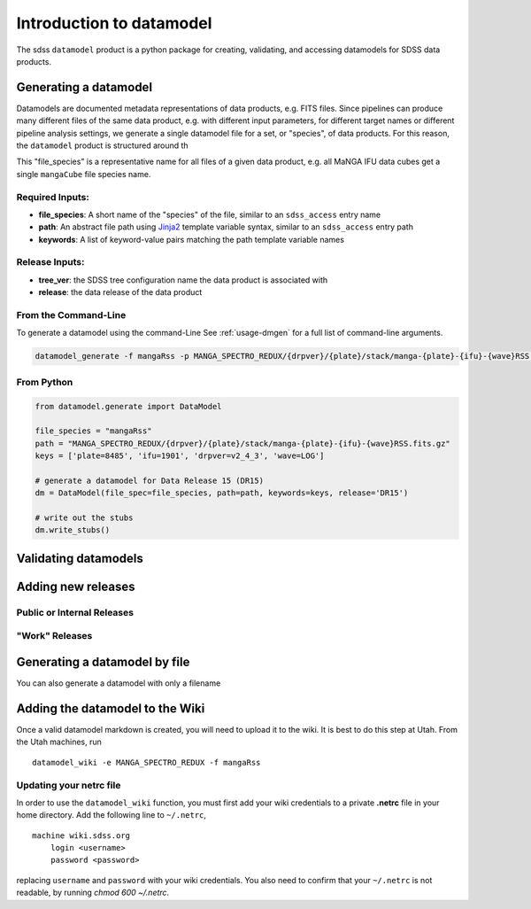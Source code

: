 
.. _intro:

Introduction to datamodel
=========================

The sdss ``datamodel`` product is a python package for creating, validating, and accessing datamodels
for SDSS data products.

Generating a datamodel
----------------------

Datamodels are documented metadata representations of data products, e.g. FITS files.  Since pipelines
can produce many different files of the same data product, e.g. with different input parameters, for
different target names or different pipeline analysis settings, we generate a single datamodel file
for a set, or "species", of data products.  For this reason, the ``datamodel`` product is structured
around th

This "file_species" is a representative name for all files of a given data product,
e.g. all MaNGA IFU data cubes get a single ``mangaCube`` file species name.


Required Inputs:
^^^^^^^^^^^^^^^^

- **file_species**: A short name of the "species" of the file, similar to an ``sdss_access`` entry name
- **path**: An abstract file path using `Jinja2 <https://jinja.palletsprojects.com/en/3.0.x/>`_ template variable syntax, similar to an ``sdss_access`` entry path
- **keywords**: A list of keyword-value pairs matching the path template variable names

Release Inputs:
^^^^^^^^^^^^^^^

- **tree_ver**: the SDSS tree configuration name the data product is associated with
- **release**: the data release of the data product


From the Command-Line
^^^^^^^^^^^^^^^^^^^^^

To generate a datamodel using the command-Line  See :ref:`usage-dmgen` for a full list of command-line arguments.

.. code-block:: bash

    datamodel_generate -f mangaRss -p MANGA_SPECTRO_REDUX/{drpver}/{plate}/stack/manga-{plate}-{ifu}-{wave}RSS.fits.gz -k plate=8485 ifu=1901 drpver=v2_4_3 wave=LOG -r DR15



From Python
^^^^^^^^^^^

.. code-block:: python

    from datamodel.generate import DataModel

    file_species = "mangaRss"
    path = "MANGA_SPECTRO_REDUX/{drpver}/{plate}/stack/manga-{plate}-{ifu}-{wave}RSS.fits.gz"
    keys = ['plate=8485', 'ifu=1901', 'drpver=v2_4_3', 'wave=LOG']

    # generate a datamodel for Data Release 15 (DR15)
    dm = DataModel(file_spec=file_species, path=path, keywords=keys, release='DR15')

    # write out the stubs
    dm.write_stubs()


Validating datamodels
---------------------

Adding new releases
-------------------

Public or Internal Releases
^^^^^^^^^^^^^^^^^^^^^^^^^^^

"Work" Releases
^^^^^^^^^^^^^^^

Generating a datamodel by file
------------------------------

You can also generate a datamodel with only a filename


Adding the datamodel to the Wiki
--------------------------------

Once a valid datamodel markdown is created, you will need to upload it to the wiki.  It is best to do this step
at Utah.  From the Utah machines, run
::

    datamodel_wiki -e MANGA_SPECTRO_REDUX -f mangaRss


Updating your netrc file
^^^^^^^^^^^^^^^^^^^^^^^^

In order to use the ``datamodel_wiki`` function, you must first add your wiki credentials to a private
**.netrc** file in your home directory.  Add the following line to ``~/.netrc``,
::

    machine wiki.sdss.org
        login <username>
        password <password>

replacing ``username`` and ``password`` with your wiki credentials.  You also need to confirm that
your ``~/.netrc`` is not readable, by running `chmod 600 ~/.netrc`.

